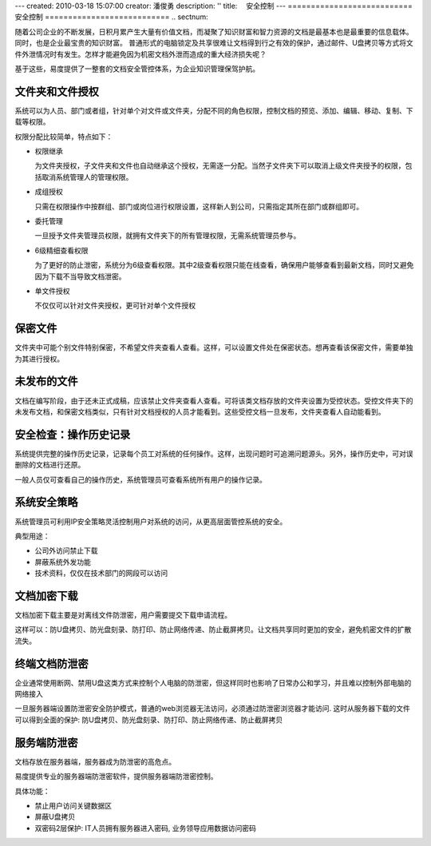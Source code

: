 ---
created: 2010-03-18 15:07:00
creator: 潘俊勇
description: ''
title: 　安全控制
---
﻿===========================
安全控制
===========================
.. sectnum::

随着公司企业的不断发展，日积月累产生大量有价值文档，而凝聚了知识财富和智力资源的文档是最基本也是最重要的信息载体。同时，也是企业最宝贵的知识财富。
普通形式的电脑锁定及共享很难让文档得到行之有效的保护，通过邮件、U盘拷贝等方式将文件外泄情况时有发生。怎样才能避免因为机密文档外泄而造成的重大经济损失呢？

基于这些，易度提供了一整套的文档安全管控体系，为企业知识管理保驾护航。

文件夹和文件授权
----------------------------------------
系统可以为人员、部门或者组，针对单个对文件或文件夹，分配不同的角色权限，控制文档的预览、添加、编辑、移动、复制、下载等权限。

.. image:: pic/security01.png
   :width: 460

权限分配比较简单，特点如下：

- 权限继承

  为文件夹授权，子文件夹和文件也自动继承这个授权，无需逐一分配。当然子文件夹下可以取消上级文件夹授予的权限，包括取消系统管理人的管理权限。

- 成组授权

  只需在权限操作中按群组、部门或岗位进行权限设置，这样新人到公司，只需指定其所在部门或群组即可。

- 委托管理

  一旦授予文件夹管理员权限，就拥有文件夹下的所有管理权限，无需系统管理员参与。

- 6级精细查看权限

  为了更好的防止泄密，系统分为6级查看权限。其中2级查看权限只能在线查看，确保用户能够查看到最新文档，同时又避免因为下载不当导致文档泄密。

- 单文件授权

  不仅仅可以针对文件夹授权，更可针对单个文件授权

保密文件
------------------------------
文件夹中可能个别文件特别保密，不希望文件夹查看人查看。这样，可以设置文件处在保密状态。想再查看该保密文件，需要单独为其进行授权。

.. image:: pic/security02.png
   :width: 480

未发布的文件
-------------------------
文档在编写阶段，由于还未正式成稿，应该禁止文件夹查看人查看。可将该类文档存放的文件夹设置为受控状态。受控文件夹下的未发布文档，和保密文档类似，只有针对文档授权的人员才能看到。这些受控文档一旦发布，文件夹查看人自动能看到。

.. image:: pic/security03.png
   :width: 440

安全检查：操作历史记录
----------------------------
系统提供完整的操作历史记录，记录每个员工对系统的任何操作。这样，出现问题时可追溯问题源头。另外，操作历史中，可对误删除的文档进行还原。

.. image:: pic/security04.png
   :width: 480

一般人员仅可查看自己的操作历史，系统管理员可查看系统所有用户的操作记录。

系统安全策略
-------------------------------
系统管理员可利用IP安全策略灵活控制用户对系统的访问，从更高层面管控系统的安全。

.. image:: pic/security05.png
   :width: 580


典型用途：

- 公司外访问禁止下载 
- 屏蔽系统外发功能 
- 技术资料，仅仅在技术部门的网段可以访问 

文档加密下载
-----------------------------
文档加密下载主要是对离线文件防泄密，用户需要提交下载申请流程。

这样可以：防U盘拷贝、防光盘刻录、防打印、防止网络传递、防止截屏拷贝。让文档共享同时更加的安全，避免机密文件的扩散流失。

.. image:: pic/security06.png
   :width: 500


终端文档防泄密
-------------------------

企业通常使用断网、禁用U盘这类方式来控制个人电脑的防泄密，但这样同时也影响了日常办公和学习，并且难以控制外部电脑的网络接入

一旦服务器端设置防泄密安全防护模式，普通的web浏览器无法访问，必须通过防泄密浏览器才能访问. 这时从服务器下载的文件可以得到全面的保护: 防U盘拷贝、防光盘刻录、防打印、防止网络传递、防止截屏拷贝


服务端防泄密
------------------------------
文档存放在服务器端，服务器成为防泄密的高危点。

易度提供专业的服务器端防泄密软件，提供服务器端防泄密控制。

.. image:: ../solutions/img/leakprotect-img006.png
   :alt: 服务端防泄密

具体功能：

- 禁止用户访问关键数据区
- 屏蔽U盘拷贝
- 双密码2层保护: IT人员拥有服务器进入密码, 业务领导应用数据访问密码

